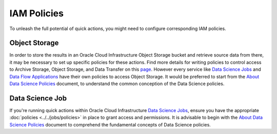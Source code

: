 ============
IAM Policies
============

To unleash the full potential of quick actions, you might need to configure corresponding IAM policies.


Object Storage
~~~~~~~~~~~~~~

In order to store the results in an Oracle Cloud Infrastructure Object Storage bucket and retrieve source data from there, it may be necessary to set up specific policies for these actions. Find more details for writing policies to control access to Archive Storage, Object Storage, and Data Transfer on this `page <https://docs.oracle.com/en-us/iaas/Content/Identity/Reference/objectstoragepolicyreference.htm#Details_for_Object_Storage_Archive_Storage_and_Data_Transfer>`_. However every service like `Data Science Jobs <https://docs.oracle.com/en-us/iaas/data-science/using/jobs-about.htm>`_ and `Data Flow Applications <https://docs.oracle.com/en-us/iaas/data-flow/using/home.htm>`_ have their own policies to access Object Storage. It would be preferred to start from the  `About Data Science Policies <https://docs.oracle.com/en-us/iaas/data-science/using/policies.htm>`_ document, to understand the common conception of the Data Science policies.

Data Science Job
~~~~~~~~~~~~~~~~

If you're running quick actions within Oracle Cloud Infrastructure `Data Science Jobs <https://docs.oracle.com/en-us/iaas/data-science/using/jobs-about.htm>`_, ensure you have the appropriate :doc:`policies <../../jobs/policies>` in place to grant access and permissions. It is advisable to begin with the `About Data Science Policies <https://docs.oracle.com/en-us/iaas/data-science/using/policies.htm>`_ document to comprehend the fundamental concepts of Data Science policies.
